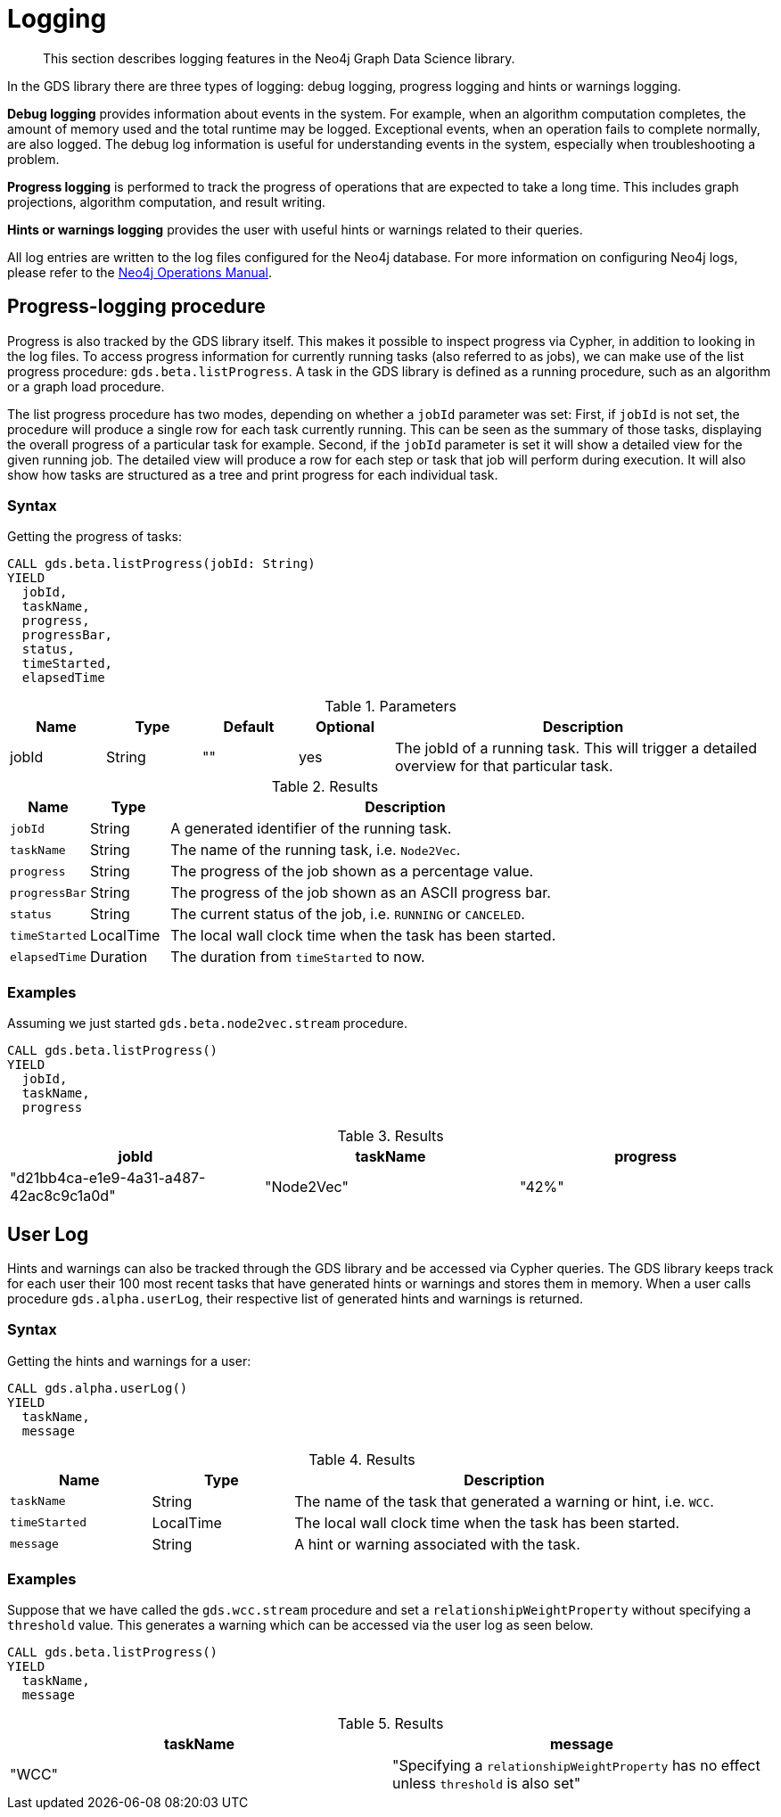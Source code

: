 [[logging]]
= Logging

[abstract]
--
This section describes logging features in the Neo4j Graph Data Science library.
--

In the GDS library there are three types of logging: debug logging, progress logging and hints or warnings logging.

*Debug logging* provides information about events in the system.
For example, when an algorithm computation completes, the amount of memory used and the total runtime may be logged.
Exceptional events, when an operation fails to complete normally, are also logged.
The debug log information is useful for understanding events in the system, especially when troubleshooting a problem.

*Progress logging* is performed to track the progress of operations that are expected to take a long time.
This includes graph projections, algorithm computation, and result writing.

*Hints or warnings logging* provides the user with useful hints or warnings related to their queries.

All log entries are written to the log files configured for the Neo4j database.
For more information on configuring Neo4j logs, please refer to the https://neo4j.com/docs/operations-manual/current/monitoring/logging/#logging[Neo4j Operations Manual].


[[logging-progress-logging]]
[.beta]
== Progress-logging procedure

Progress is also tracked by the GDS library itself.
This makes it possible to inspect progress via Cypher, in addition to looking in the log files.
To access progress information for currently running tasks (also referred to as jobs), we can make use of the list progress procedure: `gds.beta.listProgress`.
A task in the GDS library is defined as a running procedure, such as an algorithm or a graph load procedure.

The list progress procedure has two modes, depending on whether a `jobId` parameter was set:
First, if `jobId` is not set, the procedure will produce a single row for each task currently running.
This can be seen as the summary of those tasks, displaying the overall progress of a particular task for example.
Second, if the `jobId` parameter is set it will show a detailed view for the given running job.
The detailed view will produce a row for each step or task that job will perform during execution.
It will also show how tasks are structured as a tree and print progress for each individual task.

[[logging-progress-logging-syntax]]
=== Syntax

.Getting the progress of tasks:
[source, cypher, role=noplay]
----
CALL gds.beta.listProgress(jobId: String)
YIELD
  jobId,
  taskName,
  progress,
  progressBar,
  status,
  timeStarted,
  elapsedTime
----

.Parameters
[opts="header",cols="1,1,1,1,4"]
|===
| Name              | Type          | Default   | Optional  | Description
| jobId             | String        | ""        | yes       | The jobId of a running task. This will trigger a detailed overview for that particular task.
|===

.Results
[opts="header",cols="1m,1,6"]
|===
| Name          | Type      | Description
| jobId         | String    | A generated identifier of the running task.
| taskName      | String    | The name of the running task, i.e. `Node2Vec`.
| progress      | String    | The progress of the job shown as a percentage value.
| progressBar   | String    | The progress of the job shown as an ASCII progress bar.
| status        | String    | The current status of the job, i.e. `RUNNING` or `CANCELED`.
| timeStarted   | LocalTime | The local wall clock time when the task has been started.
| elapsedTime   | Duration  | The duration from `timeStarted` to now.
|===


[[logging-progress-logging-examples]]
=== Examples

Assuming we just started `gds.beta.node2vec.stream` procedure.

[source,cypher,role=noplay]
----
CALL gds.beta.listProgress()
YIELD
  jobId,
  taskName,
  progress
----

.Results
[opts="header"]
|===
| jobId                                  | taskName   | progress
| "d21bb4ca-e1e9-4a31-a487-42ac8c9c1a0d" | "Node2Vec" | "42%"
|===

[[logging-user-warnings]]
[.alpha]
== User Log

Hints and warnings can also be tracked through the GDS library and be accessed via Cypher queries.
The GDS library keeps track for each user their 100 most recent tasks that have generated hints or warnings and stores them in memory.
When a user calls procedure `gds.alpha.userLog`, their respective list of generated hints and warnings is returned.

[[userlog-syntax]]
=== Syntax

.Getting the hints and warnings for a user:
[source,cypher,role=noplay]
----
CALL gds.alpha.userLog()
YIELD
  taskName,
  message
----

.Results
[opts="header",cols="1m,1,3"]
|===
| Name          | Type      | Description
| taskName      | String    | The name of the task that generated a warning or hint, i.e. `WCC`.
|timeStarted      | LocalTime      | The local wall clock time when the task has been started.
| message      | String    | A hint or warning associated with the task.
|===

[[userlog-examples]]
=== Examples

Suppose that we have called the  `gds.wcc.stream` procedure and set a `relationshipWeightProperty` without specifying a `threshold` value.
This generates a warning which can be accessed via the user log as seen below.

[source,cypher,role=noplay]
----
CALL gds.beta.listProgress()
YIELD
  taskName,
  message
----

.Results
[opts="header"]
|===
|taskName   | message
| "WCC"     |"Specifying a `relationshipWeightProperty` has no effect unless `threshold` is also set"
|===
